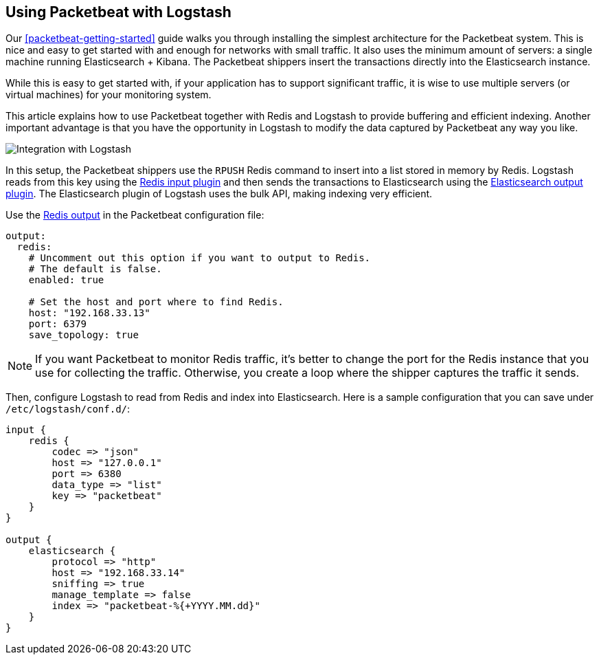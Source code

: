 [[packetbeat-logstash]]
== Using Packetbeat with Logstash

Our <<packetbeat-getting-started>> guide walks you through installing the
simplest architecture for the Packetbeat system. This is nice and easy to get
started with and enough for networks with small traffic. It also uses the
minimum amount of servers: a single machine running Elasticsearch + Kibana. The
Packetbeat shippers insert the transactions directly into the Elasticsearch
instance.

While this is easy to get started with, if your application has to support
significant traffic, it is wise to use multiple servers (or virtual machines)
for your monitoring system.

This article explains how to use Packetbeat together with Redis and Logstash to
provide buffering and efficient indexing.  Another important advantage is that
you have the opportunity in Logstash to modify the data captured by Packetbeat
any way you like.

image:./images/packetbeat_logstash.png[Integration with Logstash]

In this setup, the Packetbeat shippers use the `RPUSH` Redis command to insert
into a list stored in memory by Redis. Logstash reads from this key using the
http://www.elastic.co/guide/en/logstash/current/plugins-inputs-redis.html[Redis
input plugin] and then sends the transactions to Elasticsearch using the
http://www.elastic.co/guide/en/logstash/current/plugins-outputs-elasticsearch.html[Elasticsearch
output plugin]. The Elasticsearch plugin of Logstash uses the bulk API, making
indexing very efficient.

Use the <<redis-output,Redis output>> in the Packetbeat configuration file:

[source,yaml]
------------------------------------------------------------------------------
output:
  redis:
    # Uncomment out this option if you want to output to Redis.
    # The default is false.
    enabled: true

    # Set the host and port where to find Redis.
    host: "192.168.33.13"
    port: 6379
    save_topology: true
------------------------------------------------------------------------------

NOTE: If you want Packetbeat to monitor Redis traffic, it's better to change
the port for the Redis instance that you use for collecting the traffic.
Otherwise, you create a loop where the shipper captures the traffic it sends.

Then, configure Logstash to read from Redis and index into Elasticsearch. Here
is a sample configuration that you can save under `/etc/logstash/conf.d/`:

[source,ruby]
------------------------------------------------------------------------------
input {
    redis {
        codec => "json"
        host => "127.0.0.1"
        port => 6380
        data_type => "list"
        key => "packetbeat"
    }
}

output {
    elasticsearch {
        protocol => "http"
        host => "192.168.33.14"
        sniffing => true
        manage_template => false
        index => "packetbeat-%{+YYYY.MM.dd}"
    }
}
------------------------------------------------------------------------------
